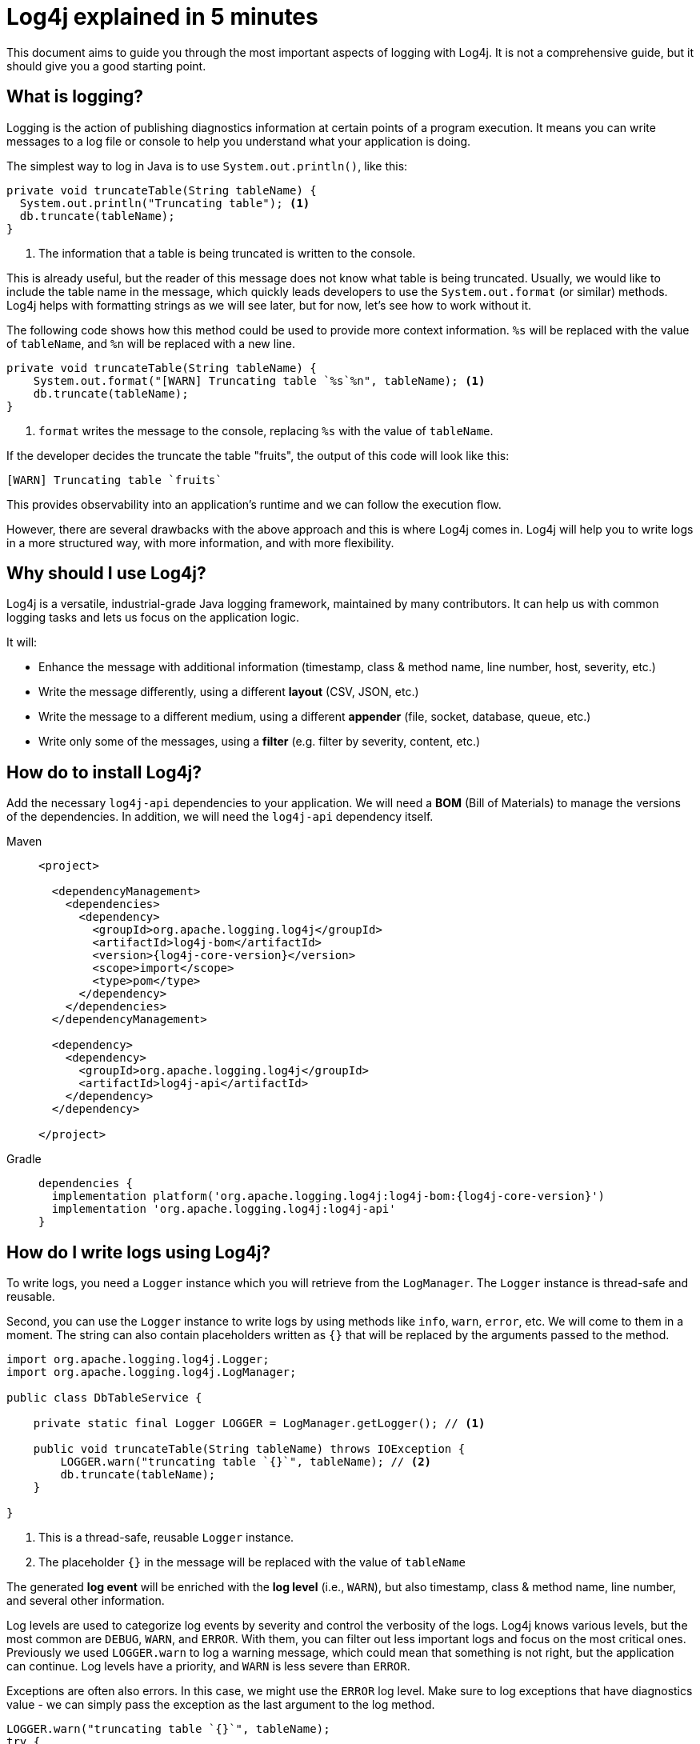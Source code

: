 ////
    Licensed to the Apache Software Foundation (ASF) under one or more
    contributor license agreements.  See the NOTICE file distributed with
    this work for additional information regarding copyright ownership.
    The ASF licenses this file to You under the Apache License, Version 2.0
    (the "License"); you may not use this file except in compliance with
    the License.  You may obtain a copy of the License at

         http://www.apache.org/licenses/LICENSE-2.0

    Unless required by applicable law or agreed to in writing, software
    distributed under the License is distributed on an "AS IS" BASIS,
    WITHOUT WARRANTIES OR CONDITIONS OF ANY KIND, either express or implied.
    See the License for the specific language governing permissions and
    limitations under the License.
////

= Log4j explained in 5 minutes

This document aims to guide you through the most important aspects of logging with Log4j.
It is not a comprehensive guide, but it should give you a good starting point.

[#what]
== What is logging?

Logging is the action of publishing diagnostics information at certain points of a program execution. 
It means you can write messages to a log file or console to help you understand what your application is doing.

The simplest way to log in Java is to use `System.out.println()`, like this:

[source, java]
----
private void truncateTable(String tableName) {
  System.out.println("Truncating table"); <1>
  db.truncate(tableName);
}
----
<1> The information that a table is being truncated is written to the console.

This is already useful, but the reader of this message does not know what table is being truncated. 
Usually, we would like to include the table name in the message, which quickly leads
developers to use the `System.out.format` (or similar) methods. 
Log4j helps with formatting strings as we will see later, but for now, let's see how to work without it.

The following code shows how this method could be used to provide more context information.
`%s` will be replaced with the value of `tableName`, and `%n` will be replaced with a new line.

[source, java]
----
private void truncateTable(String tableName) {
    System.out.format("[WARN] Truncating table `%s`%n", tableName); <1>
    db.truncate(tableName);
}
----
<1> `format` writes the message to the console, replacing `%s` with the value of `tableName`.

If the developer decides the truncate the table "fruits", the output of this code will look like this:

[source]
----
[WARN] Truncating table `fruits`
----

This provides observability into an application's runtime and we can follow the execution flow.

However, there are several drawbacks with the above approach and this is where Log4j comes in.
Log4j will help you to write logs in a more structured way, with more information, and with more flexibility.

[#why]
== Why should I use Log4j?

Log4j is a versatile, industrial-grade Java logging framework, maintained by many contributors.
It can help us with common logging tasks and lets us focus on the application logic.

It will: 

* Enhance the message with additional information (timestamp, class & method name, line number, host, severity, etc.)
* Write the message differently, using a different **layout** (CSV, JSON, etc.)
* Write the message to a different medium, using a different **appender** (file, socket, database, queue, etc.)
* Write only some of the messages, using a **filter** (e.g. filter by severity, content, etc.)

[#install]
== How do to install Log4j?

Add the necessary `log4j-api` dependencies to your application. We will need
a **BOM** (Bill of Materials) to manage the versions of the dependencies.
In addition, we will need the `log4j-api` dependency itself.

[tabs]
====
Maven::
+
[source,xml,subs="+attributes"]
----
<project>

  <dependencyManagement>
    <dependencies>
      <dependency>
        <groupId>org.apache.logging.log4j</groupId>
        <artifactId>log4j-bom</artifactId>
        <version>{log4j-core-version}</version>
        <scope>import</scope>
        <type>pom</type>
      </dependency>
    </dependencies>
  </dependencyManagement>

  <dependency>
    <dependency>
      <groupId>org.apache.logging.log4j</groupId>
      <artifactId>log4j-api</artifactId>
    </dependency>
  </dependency>

</project>
----

Gradle::
+
[source,groovy,subs="+attributes"]
----
dependencies {
  implementation platform('org.apache.logging.log4j:log4j-bom:{log4j-core-version}')
  implementation 'org.apache.logging.log4j:log4j-api'
}
----
====

[#logging]
== How do I write logs using Log4j?

To write logs, you need a `Logger` instance which you will retrieve from the `LogManager`. 
The `Logger` instance is thread-safe and reusable.

Second, you can use the `Logger` instance to write logs by using methods like `info`, `warn`, `error`, etc.
We will come to them in a moment.
The string can also contain placeholders written as `{}` that will be replaced by the arguments passed to the method.

[source,java]
----
import org.apache.logging.log4j.Logger;
import org.apache.logging.log4j.LogManager;

public class DbTableService {

    private static final Logger LOGGER = LogManager.getLogger(); // <1>

    public void truncateTable(String tableName) throws IOException {
        LOGGER.warn("truncating table `{}`", tableName); // <2>
        db.truncate(tableName);
    }

}
----
<1> This is a thread-safe, reusable `Logger` instance.
<2> The placeholder `{}` in the message will be replaced with the value of `tableName`

The generated **log event** will be enriched with the **log level** (i.e., `WARN`),
but also timestamp, class & method name, line number, and several other information.

Log levels are used to categorize log events by severity and control the verbosity of the logs.  
Log4j knows various levels, but the most common are `DEBUG`, `WARN`, and `ERROR`.
With them, you can filter out less important logs and focus on the most critical ones.
Previously we used `LOGGER.warn` to log a warning message, which could mean that something is not right, but the application can continue.
Log levels have a priority, and `WARN` is less severe than `ERROR`.

Exceptions are often also errors. 
In this case, we might use the `ERROR` log level.
Make sure to log exceptions that have diagnostics value - we can simply pass the exception as the last argument to the log method.

[source,java]
----
LOGGER.warn("truncating table `{}`", tableName);
try {
    db.truncate(tableName);
} catch (IOException exception) {
    LOGGER.error("failed truncating table `{}`", tableName, exception); // <1>
    throw new IOException("failed truncating table: " + tableName, exception);
}
----
<1> By using `error()` instead of `warn()`, we signal that the operation failed.

While there is only one placeholder in the message, we pass two arguments: `tableName` and `exception`.
Log4j will attach the last extra argument of type `Throwable` in a separate field to the generated log event.

[#pitfalls]
=== Common pitfalls

There are several widespread bad practices.
Let's try to walk through the most common ones.

[#pitfal-toString]
==== Don't use `toString()`

* [ ] Don't use `Object#toString()` in arguments, it is redundant!
+
[source,java]
----
/* BAD! */ LOGGER.info("userId: {}", userId.toString());
----

* [x] Underlying message type and layout will deal with arguments:
+
[source,java]
----
/* GOOD */ LOGGER.info("userId: {}", userId);
----

[#pitfall-exception]
==== Pass exception as the last extra argument

* [ ] Don't call `Throwable#printStackTrace()`!
This not only circumvents the logging but can also leak sensitive information!
+
[source,java]
----
/* BAD! */ exception.printStackTrace();
----

* [ ] Don't use `Throwable#getMessage()`!
This prevents the log event from getting enriched with the exception.
+
[source,java]
----
/* BAD! */ LOGGER.info("failed", exception.getMessage());
/* BAD! */ LOGGER.info("failed for user ID `{}`: {}", userId, exception.getMessage());
----

* [ ] Don't provide both `Throwable#getMessage()` and `Throwable` itself!
This bloats the log message with a duplicate exception message.
+
[source,java]
----
/* BAD! */ LOGGER.info("failed for user ID `{}`: {}", userId, exception.getMessage(), exception);
----

* [x] Pass exception as the last extra argument:
+
[source,java]
----
/* GOOD */ LOGGER.error("failed", exception);
/* GOOD */ LOGGER.error("failed for user ID `{}`", userId, exception);
----

[#pitfal-concat]
==== Don't use string concatenation

If you are using `String` concatenation while logging, you are doing something very wrong and dangerous!

* [ ] Don't use `String` concatenation to format arguments!
This circumvents the handling of arguments by message type and layout.
More importantly, **this approach is prone to attacks!**
Imagine `userId` being provided by the user with the following content:
`placeholders for non-existing args to trigger failure: {} {} \{dangerousLookup}`
+
[source,java]
----
/* BAD! */ LOGGER.info("failed for user ID: " + userId);
----

* [x] Use message parameters
+
[source,java]
----
/* GOOD */ LOGGER.info("failed for user ID `{}`", userId);
----

[#integrating-log4j]
== Integrating Log4j 

Log4j is composed of two main parts, the API and the Core. 
With this distinction, you can log through the API and route the log events through the Core.
If you prefer, you can also route the log events through other logging frameworks like SLF4J.

[#log4j-api]
Log4j API::
The logging API your code (programmatically) logs through.
This needs to be available at compile-time and no configuration is needed.

Log4j Core::
The logging implementation is responsible for filtering, routing, encoding, and appending log events.
This needs to be available at runtime and configured by the user.
So your dependencies and their dependencies too.
While deploying your application, you need to provide a **logging implementation** along with its configuration to consume all generated log events.

[#config-app]
== How do I configure Log4j to run my **application**?

The following section describes, how an application can be configured to use Log4j.
It will add a configuration and some other artifacts to your application.
The configuration shown here enhances the security and usability of your application.

[IMPORTANT]
====
Are you implementing not an **application**, but a **library**?
Please skip to the xref:#config-lib[] instead.
====

As mentioned, Log4j is using a logging API. 
First of all, add the `log4j-core` **runtime** dependency to our application.
Second, it is highly recommended to add the `log4j-layout-template-json` **runtime** dependency to encode log events in JSON.
This is the most secure way to format log events and should preferred over the default `PatternLayout`.

[tabs]
====
Maven::
+
[source,xml,subs="+attributes"]
----
<project>
  <!-- Assuming `log4j-bom` is already added -->

  <dependency>

    <!-- Logging implementation (Log4j Core) -->
    <dependency>
      <groupId>org.apache.logging.log4j</groupId>
      <artifactId>log4j-core</artifactId>
      <scope>runtime</scope><!--1-->
    </dependency>

    <!-- Log4j JSON-encoding support -->
    <dependency>
      <groupId>org.apache.logging.log4j</groupId>
      <artifactId>log4j-layout-template-json</artifactId>
      <scope>runtime</scope><!--1-->
    </dependency>
  </dependency>

</project>
----

Gradle::
+
[source,groovy,subs="+attributes"]
----
dependencies {

  // Assuming `log4j-bom` is already added 

  // The logging implementation (i.e., Log4j Core)
  runtimeOnly 'org.apache.logging.log4j:log4j-core' // <1>

  // Log4j JSON-encoding support
  runtimeOnly 'org.apache.logging.log4j:log4j-layout-template-json' // <1>
}
----
====
<1> Note that the logging implementation and bridges are only needed at runtime.

Now it is time to configure Log4j and instruct how the log events should be routed.
Save the following XML document to `src/**main**/resources/log4j2.xml`.

The xref:manual/json-template-layout.adoc[JSON Template Layout] is used to encode log events in JSON.
Once encoded xref:manual/appenders.adoc[Appenders] are responsible for writing log events to the console, file, socket, database, etc.

The `<logger>` defines, that log events generated by classes in the `com.mycompany` package (incl. its sub-packages) and that are of level `INFO` and higher (i.e., `WARN`, `ERROR`, `FATAL`) will be consumed.
Finally, the `<root>` logger defines that log events of level `WARN` and higher will be consumed unless specified otherwise. It serves as a default configuration.

.An example `src/**main**/resources/log4j2.xml`
[source,xml]
----
<?xml version="1.0" encoding="UTF-8"?>
<Configuration xmlns:xsi="http://www.w3.org/2001/XMLSchema-instance"
               xmlns="https://logging.apache.org/xml/ns"
               xsi:schemaLocation="
                       https://logging.apache.org/xml/ns
                       https://logging.apache.org/xml/ns/log4j-config-2.xsd">

  <appenders><!--1-->
    <Console name="console"><!--2-->
      <JsonTemplateLayout/><!--3-->
    </Console>
  </appenders>

  <loggers>
    <logger name="com.mycompany" level="INFO"/><!--4-->
    <root level="WARN"><!--5-->
      <AppenderRef ref="console"/><!--6-->
    </root>
  </loggers>

</Configuration>
----
<1> xref:manual/appenders.adoc[Appenders] are responsible for writing log events to their target
<2> xref:manual/appenders.adoc#ConsoleAppender[Console Appender] writes logs to the console.
<3> xref:manual/json-template-layout.adoc[JSON Template Layout] encodes log events in JSON.
<4> Log events generated by classes in the `com.mycompany` package (incl. its sub-packages) that are of level `INFO` and higher will be consumed.
<5> Unless specified otherwise, log events of level `WARN` and higher will be consumed.
<6> Unless specified otherwise, log events will be forwarded to the `console` appender defined earlier.

If you want to configure Log4j for tests, you are strongly advised to use a different Log4j configuration.
Continue to xref:#config-test[]

In many cases, you might have a library that logs through SLF4J. 
Due to the separation of Log4js API and Core, you can add a bridge to forward SLF4J calls to the Log4j API.
This way, SLF4J calls will be processed by Log4j Core too.

It is similarly easy: just add the new dependency `log4j-slf4j2-impl to your application.

[tabs]
====
Maven::
+
[source,xml,subs="+attributes"]
----
<project>
  <!-- Other dependencies -->

  <dependency>
    <!-- SLF4J-to-Log4j bridge --><!--2-->
    <dependency>
        <groupId>org.apache.logging.log4j</groupId>
        <artifactId>log4j-slf4j2-impl</artifactId>
        <scope>runtime</scope><!--1-->
    </dependency>

  </dependency>

</project>
----

Gradle::
+
[source,groovy,subs="+attributes"]
----
dependencies {
  // Other dependencies

  // SLF4J-to-Log4j bridge // <2>
  runtimeOnly 'org.apache.logging.log4j:log4j-slf4j2-impl' // <1>

}
----
====
<1> Again, we only need a runtime dependency.
<2> This dependency will forward SLF4J calls to the Log4j API.

`log4j-slf4j2-impl` forwards SLF4J calls to Log4j API, which effectively gets processed by Log4j Core too.

[#config-lib]
== How do I configure Log4j for my **library**?

Unlike applications, libraries should be logging implementation agnostic.
That is, **libraries should log through a logging API, but leave the decision of the logging implementation to the application**.
That said, libraries need a logging implementation while running their tests.

[IMPORTANT]
====
Are you implementing not a **library**, but an **application**?
Please skip to the xref:#config-app[] instead.
====

Add the `log4j-core` dependency in **test** scope to your library. 
Very similar to the previous section, in most cases it is useful to also add the `log4j-slf4j2-impl` dependency. 
SLF4J is a widely used logging API and this way, SLF4J calls will be processed by Log4j Core too.

[tabs]
====
Maven::
+
[source,xml,subs="+attributes"]
----
<project>
  <!-- Assuming `log4j-bom` is already added  -->

  <dependency>

    <!-- The logging implementation (i.e., Log4j Core) -->
    <dependency>
      <groupId>org.apache.logging.log4j</groupId>
      <artifactId>log4j-core</artifactId>
      <scope>test</scope><!--1-->
    </dependency>

    <!-- SLF4J-to-Log4j bridge --><!--2-->
    <dependency>
        <groupId>org.apache.logging.log4j</groupId>
        <artifactId>log4j-slf4j2-impl</artifactId>
        <scope>test</scope><!--1-->
    </dependency>

  </dependency>

</project>
----

Gradle::
+
[source,groovy,subs="+attributes"]
----
dependencies {

  // Assuming `log4j-bom` is already added 

  // The logging implementation (i.e., Log4j Core)
  testRuntimeOnly 'org.apache.logging.log4j:log4j-core' // <1>

  // SLF4J-to-Log4j bridge // <2>
  testRuntimeOnly 'org.apache.logging.log4j:log4j-slf4j2-impl' // <1>

}
----
====
<1> Note that the logging implementation and bridges are only needed for tests!
<2> SLF4J is another widely used logging API.
`log4j-slf4j2-impl` forwards SLF4J calls to Log4j API, which effectively gets processed by Log4j Core too.

Next, you need a `src/**test**/resources/log4j2-test.xml`.
See xref:#config-test[]

[#config-test]
== How do I configure Log4j for tests?

For tests, prefer a human-readable layout with increased verbosity.
While it is not recommended to use the `PatternLayout` in production for security reasons, it is a good choice for tests.
Save the following XML document to `src/**test**/resources/log4j2-test.xml`.

The xref:manual/layouts.adoc#PatternLayout[Pattern Layout] is used for formatting strings in a specific way.
In the below case, it will include the timestamp, thread name, log level, class name, and the message and
print it to the Console.
Very similar to the earlier configuration, the `<logger>` defines what should be logged on
which level and the `<root>` logger serves as a default configuration.

.An example `src/**test**/resources/log4j2-test.xml`
[source,xml]
----
<?xml version="1.0" encoding="UTF-8"?>
<Configuration xmlns:xsi="http://www.w3.org/2001/XMLSchema-instance"
               xmlns="https://logging.apache.org/xml/ns"
               xsi:schemaLocation="
                       https://logging.apache.org/xml/ns
                       https://logging.apache.org/xml/ns/log4j-config-2.xsd">

  <appenders>
    <Console name="console">
      <PatternLayout pattern="%d [%t] %5p %c{1.} - %m%n"/><!--1-->
    </Console>
  </appenders>

  <loggers>
    <logger name="com.mycompany" level="DEBUG"/><!--2-->
    <root level="WARN">
      <AppenderRef ref="console"/>
    </root>
  </loggers>

</Configuration>
----
<1> xref:manual/layouts.adoc#PatternLayout[Pattern Layout] is used for a human-readable layout.
<2> Increased logging verbosity for the `com.mycompany` package.

[#next]
== What is next?

More details::
If you are looking for a more detailed read, please see {logging-services-url}/what-is-logging.html[What is logging?].

Installation::
While shared dependency management snippets should get you going, your case might necessitate a more intricate setup.
Are you dealing with a Spring Boot application?
Is it running in a Java EE container?
Do you need to take into account other logging APIs such as JUL, JPL, JCL, etc.?
See xref:manual/installation.adoc[] for the complete installation guide.

Configuration::
Log4j can be configured in several ways in various file formats (XML, JSON, Properties, and YAML).
See the xref:manual/configuration.adoc[] page for details.

Appenders & Layouts::
Log4j contains several xref:manual/appenders.adoc[appenders] and xref:manual/layouts.adoc[layouts] to compose a configuration that best suit your needs.

Performance::
Do you want to get the best performance out of your logging system?
Make sure to check out the xref:manual/performance.adoc[] page.

Architecture::
Want to learn more about loggers, contexts, and how these are all wired together?
See the xref:manual/architecture.adoc[] page.

Support::
Confused?
Having a problem while setting up Log4j?
See the {logging-services-url}/support.html[Support] page.
